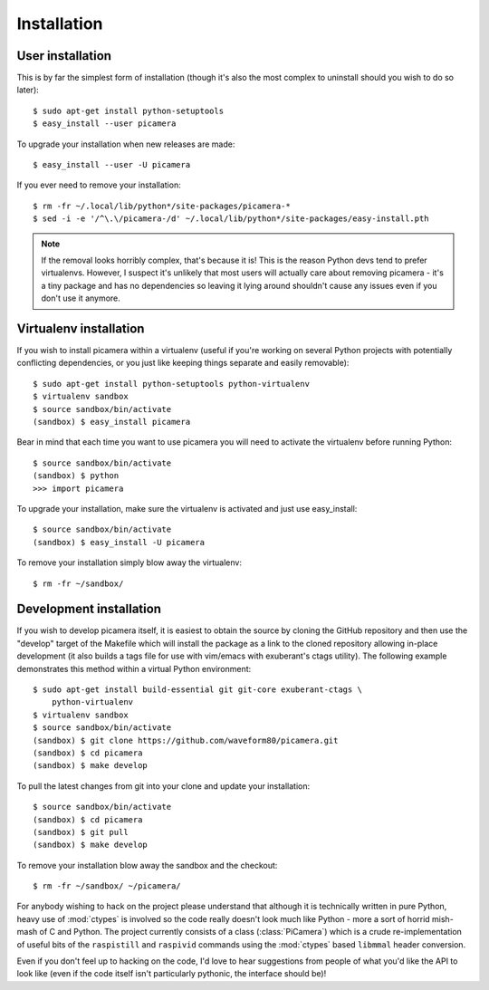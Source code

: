 .. _install:

============
Installation
============

User installation
=================

This is by far the simplest form of installation (though it's also the most
complex to uninstall should you wish to do so later)::

    $ sudo apt-get install python-setuptools
    $ easy_install --user picamera

To upgrade your installation when new releases are made::

    $ easy_install --user -U picamera

If you ever need to remove your installation::

    $ rm -fr ~/.local/lib/python*/site-packages/picamera-*
    $ sed -i -e '/^\.\/picamera-/d' ~/.local/lib/python*/site-packages/easy-install.pth

.. note::
    If the removal looks horribly complex, that's because it is! This is the
    reason Python devs tend to prefer virtualenvs. However, I suspect it's
    unlikely that most users will actually care about removing picamera - it's
    a tiny package and has no dependencies so leaving it lying around shouldn't
    cause any issues even if you don't use it anymore.


Virtualenv installation
=======================

If you wish to install picamera within a virtualenv (useful if you're working
on several Python projects with potentially conflicting dependencies, or you
just like keeping things separate and easily removable)::

    $ sudo apt-get install python-setuptools python-virtualenv
    $ virtualenv sandbox
    $ source sandbox/bin/activate
    (sandbox) $ easy_install picamera

Bear in mind that each time you want to use picamera you will need to activate
the virtualenv before running Python::

    $ source sandbox/bin/activate
    (sandbox) $ python
    >>> import picamera

To upgrade your installation, make sure the virtualenv is activated and just
use easy_install::

    $ source sandbox/bin/activate
    (sandbox) $ easy_install -U picamera

To remove your installation simply blow away the virtualenv::

    $ rm -fr ~/sandbox/


Development installation
========================

If you wish to develop picamera itself, it is easiest to obtain the source by
cloning the GitHub repository and then use the "develop" target of the Makefile
which will install the package as a link to the cloned repository allowing
in-place development (it also builds a tags file for use with vim/emacs with
exuberant's ctags utility).  The following example demonstrates this method
within a virtual Python environment::

    $ sudo apt-get install build-essential git git-core exuberant-ctags \
        python-virtualenv
    $ virtualenv sandbox
    $ source sandbox/bin/activate
    (sandbox) $ git clone https://github.com/waveform80/picamera.git
    (sandbox) $ cd picamera
    (sandbox) $ make develop

To pull the latest changes from git into your clone and update your
installation::

    $ source sandbox/bin/activate
    (sandbox) $ cd picamera
    (sandbox) $ git pull
    (sandbox) $ make develop

To remove your installation blow away the sandbox and the checkout::

    $ rm -fr ~/sandbox/ ~/picamera/

For anybody wishing to hack on the project please understand that although it
is technically written in pure Python, heavy use of :mod:`ctypes` is involved
so the code really doesn't look much like Python - more a sort of horrid
mish-mash of C and Python. The project currently consists of a class
(:class:`PiCamera`) which is a crude re-implementation of useful bits of the
``raspistill`` and ``raspivid`` commands using the :mod:`ctypes` based
``libmmal`` header conversion.

Even if you don't feel up to hacking on the code, I'd love to hear suggestions
from people of what you'd like the API to look like (even if the code itself
isn't particularly pythonic, the interface should be)!

